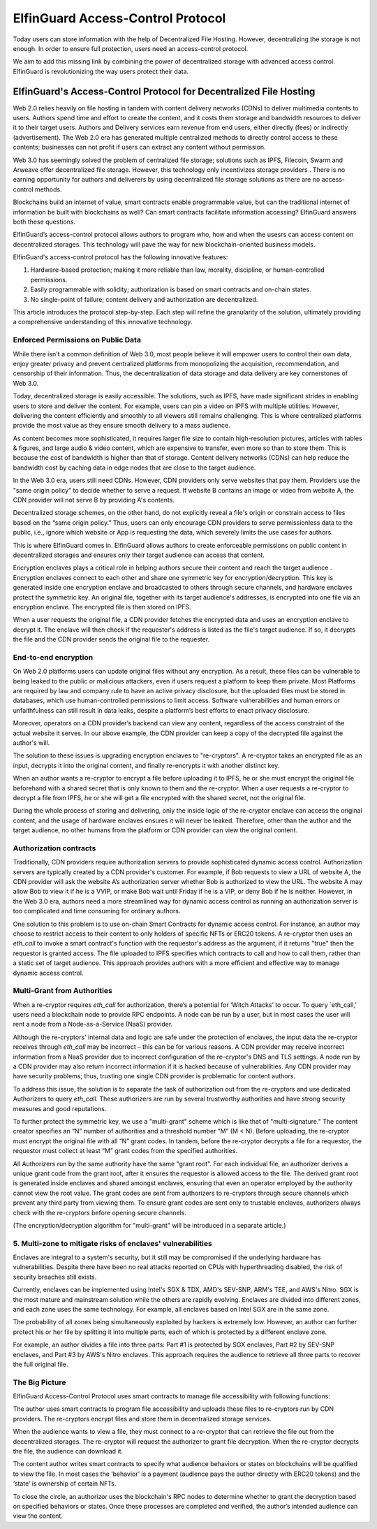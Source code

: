 ======================================
ElfinGuard Access-Control Protocol
======================================

Today users can store information with the help of Decentralized File Hosting. However, decentralizing the storage is not enough. In order to ensure full protection, users need an access-control protocol.

We aim to add this missing link by combining the power of decentralized storage with advanced access control. ElfinGuard is revolutionizing the way users protect their data. 

-------------------------------------------------------------------
ElfinGuard's Access-Control Protocol for Decentralized File Hosting
-------------------------------------------------------------------

Web 2.0 relies heavily on file hosting in tandem with content delivery networks (CDNs) to deliver multimedia contents to users.  Authors spend time and effort to create the content, and it costs them storage and bandwidth resources to deliver it to their target users.  Authors and Delivery services earn revenue from end users, either directly (fees) or indirectly (advertisement).  The Web 2.0 era has generated multiple centralized methods to directly control access to these contents; businesses can not profit if users can extract any content without permission. 

Web 3.0 has seemingly solved the problem of centralized file storage; solutions such as IPFS, Filecoin, Swarm and Arweave offer decentralized file storage.  However, this technology only incentivizes storage providers . There is no earning opportunity for authors and deliverers by using decentralized file storage solutions as there are no access-control methods.

Blockchains build an internet of value, smart contracts enable programmable value, but can the traditional internet of information be built with blockchains as well?  Can smart contracts facilitate information accessing?  ElfinGuard answers both these questions.  

ElfinGuard’s access-control protocol allows authors to program who, how and when the usesrs can access content on decentralized storages.  This technology will pave the way for new blockchain-oriented business models.   

ElfinGuard's access-control protocol has the following innovative features:

1. Hardware-based protection; making it more reliable than law, morality, discipline, or human-controlled permissions.
2. Easily programmable with solidity; authorization is based on smart contracts and on-chain states.
3. No single-point of failure; content delivery and authorization are decentralized.

This article introduces the protocol step-by-step.  Each step will refine the granularity of the solution, ultimately providing a comprehensive understanding of this innovative technology.


Enforced Permissions on Public Data
-----------------------------------

While there isn't a common definition of Web 3.0, most people believe it will empower users to control their own data, enjoy greater privacy and prevent centralized platforms from monopolizing the acquisition, recommendation, and censorship of their information. Thus, the decentralization of data storage and data delivery are key cornerstones of Web 3.0.

Today, decentralized storage is easily accessible.  The solutions, such as IPFS, have made significant strides in enabling users to store and deliver the content. For example, users can pin a video on IPFS with multiple utilities.  However, delivering the content efficiently and smoothly to all viewers still remains challenging. This is where centralized platforms provide the most value as they ensure smooth delivery to a mass audience. 

As content becomes more sophisticated, it requires larger file size to contain high-resolution pictures, articles with tables & figures, and large audio & video content, which are expensive to transfer, even more so than to store them. This is because the cost of bandwidth is higher than that of storage.  Content delivery networks (CDNs) can help reduce the bandwidth cost by caching data in edge nodes that are close to the target audience.  

In the Web 3.0 era, users still need CDNs. However, CDN providers only serve websites that pay them.  Providers use the "same origin policy" to decide whether to serve a request.  If website B contains an image or video from website A, the CDN provider will not serve B by providing A's contents. 

Decentralized storage schemes, on the other hand, do not explicitly reveal a file's origin or constrain access to files based on the “same origin policy.”  Thus, users can only encourage CDN providers to serve permissionless data to the public, i.e., ignore which website or App is requesting the data, which severely limits the use cases for authors.

This is where ElfinGuard comes in. ElfinGuard allows authors to create enforceable permissions on public content in decentralized storages and ensures only their target audience can access that content.

Encryption enclaves plays a critical role in helping authors secure their content and reach the target audience .  Encryption enclaves connect to each other and share one symmetric key for encryption/decryption.  This key is generated inside one encryption enclave and broadcasted to others through secure channels, and hardware enclaves protect the symmetric key.  An original file, together with its target audience's addresses, is encrypted into one file via an encryption enclave. The encrypted file is then stored on IPFS.

When a user requests the original file, a CDN provider fetches the encrypted data and uses an encryption enclave to decrypt it.  The enclave will then check if the requester's address is listed as the file's target audience. If so, it decrypts the file and the CDN provider sends the original file to the requester. 


End-to-end encryption
-----------------------------------

On Web 2.0 platforms users can update original files without any encryption.  As a result, these files can be vulnerable to being leaked to the public or malicious attackers, even if users request a platform to keep them private.  Most Platforms are required by law and company rule to have an active privacy disclosure, but the uploaded files must be stored in databases, which use human-controlled permissions to limit access.  Software vulnerabilities and human errors or unfaithfulness can still result in data leaks, despite a platform’s best efforts to enact privacy disclosure.

Moreover, operators on a CDN provider’s backend can view any content, regardless of the access constraint of the actual website it serves.  In our above example, the CDN provider can keep a copy of the decrypted file against the author's will.

The solution to these issues is upgrading encryption enclaves to "re-cryptors".  A re-cryptor takes an encrypted file as an input, decrypts it into the original content, and finally re-encrypts it with another distinct key.

When an author wants a re-cryptor to encrypt a file before uploading it to IPFS, he or she must encrypt the original file beforehand with a shared secret that is only known to them and the re-cryptor.  When a user requests a re-cryptor to decrypt a file from IPFS, he or she will get a file encrypted with the shared secret, not the original file.

During the whole process of storing and delivering, only the inside logic of the re-cryptor enclave can access the original content, and the usage of hardware enclaves ensures it will never be leaked.  Therefore, other than the author and the target audience, no other humans from the platform or CDN provider can view the original content. 


Authorization contracts
-----------------------------------

Traditionally, CDN providers require authorization servers to provide sophisticated dynamic access control.  Authorization servers are typically created by a CDN provider's customer.  For example, if Bob requests to view a URL of website A, the CDN provider will ask the website A’s authorization server whether Bob is authorized to view the URL.  The website A may allow Bob to view it if he is a VVIP, or make Bob wait until Friday if he is a VIP, or deny Bob if he is neither.  However, in the Web 3.0 era, authors need a more streamlined way for dynamic access control as running an authorization server is too complicated and time consuming for ordinary authors.

One solution to this problem is to use on-chain Smart Contracts for dynamic access control.  For instance, an author may choose to restrict access to their content to only holders of specific NFTs or ERC20 tokens.  A re-cryptor then uses an `eth_call` to invoke a smart contract's function with the requestor's address as the argument, if it returns "true" then the requestor is granted access.  The file uploaded to IPFS specifies which contracts to call and how to call them, rather than a static set of target audience. This approach provides authors with a more efficient and effective way to manage dynamic access control.


Multi-Grant from Authorities
-----------------------------------
When a re-cryptor requires `eth_call` for authorization, there’s a potential for ‘Witch Attacks’ to occur.  To query `eth_call,’ users need a blockchain node to provide RPC endpoints.  A node can be run by a user, but in most cases the user will rent a node from a Node-as-a-Service (NaaS) provider.

Although the re-cryptors' internal data and logic are safe under the protection of enclaves, the input data the re-cryptor receives through `eth_call` may be incorrect – this can be for various reasons.  A CDN provider may receive incorrect information from a NaaS provider due to incorrect configuration of the re-cryptor's DNS and TLS settings.  A node run by a CDN provider may also return incorrect information if it is hacked because of vulnerabilities.  Any CDN provider may have security problems; thus, trusting one single CDN provider is problematic for content authors.

To address this issue, the solution is to separate the task of authorization out from the re-cryptors and use dedicated Authorizers to query `eth_call.`  These authorizers are run by several trustworthy authorities and have strong security measures and good reputations.

To further protect the symmetric key, we use a "multi-grant" scheme which is like that of "multi-signature." The content creator specifies an “N” number of authorities and a threshold number “M” (M < N).  Before uploading, the re-cryptor must encrypt the original file with all “N” grant codes.  In tandem, before the re-cryptor decrypts a file for a requestor, the requestor must collect at least “M” grant codes from the specified authorities.

All Authorizers run by the same authority have the same "grant root".  For each individual file, an authorizer derives a unique grant code from the grant root, after it ensures the requestor is allowed access to the file. The derived grant root is generated inside enclaves and shared amongst enclaves, ensuring that even an operator employed by the authority cannot view the root value.  The grant codes are sent from authorizers to re-cryptors through secure channels which prevent any third party from viewing them.  To ensure grant codes are sent only to trustable enclaves, authorizers always check with the re-cryptors before opening secure channels.

(The encryption/decryption algorithm for "multi-grant" will be introduced in a separate article.)

5. Multi-zone to mitigate risks of enclaves' vulnerabilities
-----------------------------------
Enclaves are integral to a system's security, but it still may be compromised if the underlying hardware has vulnerabilities.  Despite there have been no real attacks reported on CPUs with hyperthreading disabled, the risk of security breaches still exists.

Currently, enclaves can be implemented using Intel's SGX & TDX, AMD's SEV-SNP, ARM's TEE, and AWS's Nitro.  SGX is the most mature and mainstream solution while the others are rapidly evolving.  Enclaves are divided into different zones, and each zone uses the same technology.  For example, all enclaves based on Intel SGX are in the same zone.

The probability of all zones being simultaneously exploited by hackers is extremely low.  However, an author can further protect his or her file by splitting it into multiple parts, each of which is protected by a different enclave zone.

For example, an author divides a file into three parts: Part #1 is protected by SGX enclaves, Part #2 by SEV-SNP enclaves, and Part #3 by AWS's Nitro enclaves.  This approach requires the audience to retrieve all three parts to recover the full original file.

The Big Picture
-------------------
ElfinGuard Access-Control Protocol uses smart contracts to manage file accessibility with following functions:

.. image:: elfinguard_architecture.png

The author uses smart contracts to program file accessibility and uploads these files to re-cryptors run by CDN providers.  The re-cryptors encrypt files and store them in decentralized storage services.

When the audience wants to view a file, they must connect to a re-cryptor that can retrieve the file out from the decentralized storages.  The re-cryptor will request the authorizer to grant file decryption.  When the re-cryptor decrypts the file, the audience can download it.

The content author writes smart contracts to specify what audience behaviors or states on blockchains will be qualified to view the file.  In most cases the ‘behavior’ is a payment (audience pays the author directly with ERC20 tokens) and the ‘state’ is ownership of certain NFTs.

To close the circle, an authorizor uses the blockchain's RPC nodes to determine whether to grant the decryption based on specified behaviors or states.  Once these processes are completed and verified, the author’s intended audience can view the content.
